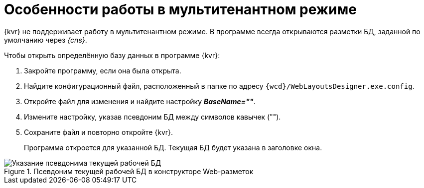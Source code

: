 = Особенности работы в мультитенантном режиме

{kvr} не поддерживает работу в мультитенантном режиме. В программе всегда открываются разметки БД, заданной по умолчанию через _{cns}_.

.Чтобы открыть определённую базу данных в программе {kvr}:
. Закройте программу, если она была открыта.
. Найдите конфигурационный файл, расположенный в папке по адресу `{wcd}/WebLayoutsDesigner.exe.config`.
. Откройте файл для изменения и найдите настройку *_BaseName=""_*.
. Измените настройку, указав псевдоним БД между символов кавычек ("").
. Сохраните файл и повторно откройте {kvr}.
+
Программа откроется для указанной БД. Текущая БД будет указана в заголовке окна.

.Псевдоним текущей рабочей БД в конструкторе Web-разметок
image::tenant-name.png[Указание псевдонима текущей рабочей БД]
